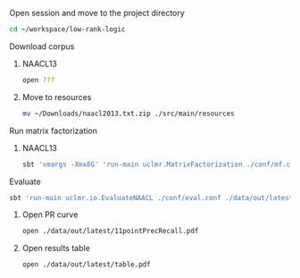 **** Open session and move to the project directory
#+BEGIN_SRC sh :session mf :results silent
cd ~/workspace/low-rank-logic
#+END_SRC

**** Download corpus
***** NAACL13
#+BEGIN_SRC sh :session mf :results silent
open ???
#+END_SRC

***** Move to resources
#+BEGIN_SRC sh :session mf :results silent
mv ~/Downloads/naacl2013.txt.zip ./src/main/resources
#+END_SRC

**** Run matrix factorization
***** NAACL13
#+BEGIN_SRC sh :session mf :results silent
sbt 'vmargs -Xmx8G' 'run-main uclmr.MatrixFactorization ./conf/mf.conf'
#+END_SRC

**** Evaluate
#+BEGIN_SRC sh :session mf :results silent 
sbt 'run-main uclmr.io.EvaluateNAACL ./conf/eval.conf ./data/out/latest/predict.txt'
#+END_SRC

***** Open PR curve 
#+BEGIN_SRC sh :session mf :results silent 
open ./data/out/latest/11pointPrecRecall.pdf
#+END_SRC

***** Open results table
#+BEGIN_SRC sh :session mf :results silent 
open ./data/out/latest/table.pdf
#+END_SRC
